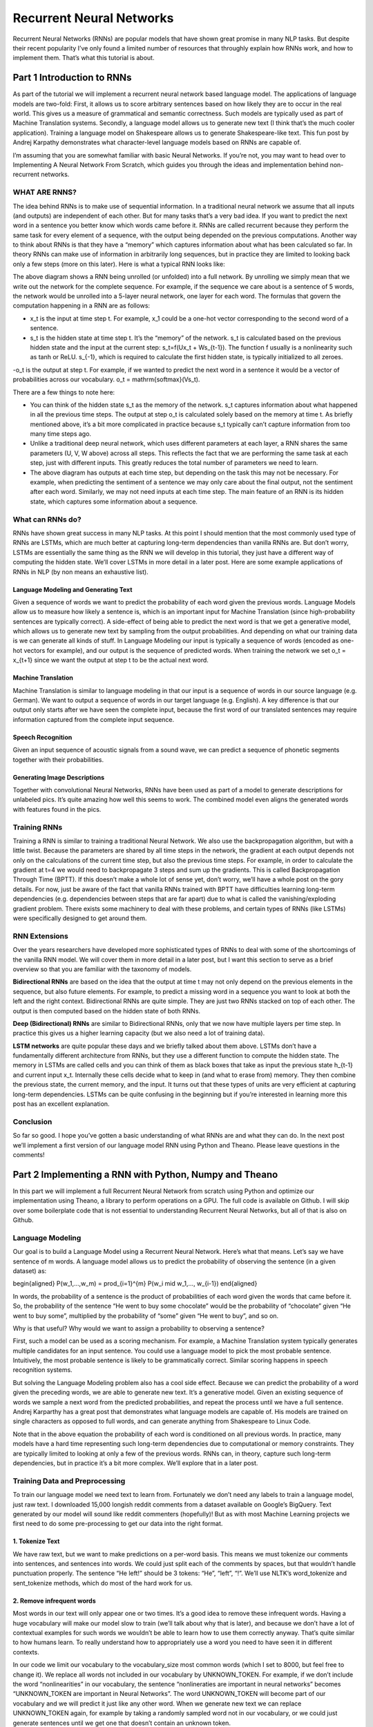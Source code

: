 

Recurrent Neural Networks
=========================

Recurrent Neural Networks (RNNs) are popular models that have shown great promise in many NLP tasks. But despite their recent popularity I’ve only found a limited number of resources that throughly explain how RNNs work, and how to implement them. That’s what this tutorial is about.

Part 1 Introduction to RNNs
---------------------------

As part of the tutorial we will implement a recurrent neural network based language model. The applications of language models are two-fold: First, it allows us to score arbitrary sentences based on how likely they are to occur in the real world. This gives us a measure of grammatical and semantic correctness. Such models are typically used as part of Machine Translation systems. Secondly, a language model allows us to generate new text (I think that’s the much cooler application). Training a language model on Shakespeare allows us to generate Shakespeare-like text. This fun post by Andrej Karpathy demonstrates what character-level language models based on RNNs are capable of.

I’m assuming that you are somewhat familiar with basic Neural Networks. If you’re not, you may want to head over to Implementing A Neural Network From Scratch,  which guides you through the ideas and implementation behind non-recurrent networks.

WHAT ARE RNNS?
::::::::::::::

The idea behind RNNs is to make use of sequential information. In a traditional neural network we assume that all inputs (and outputs) are independent of each other. But for many tasks that’s a very bad idea. If you want to predict the next word in a sentence you better know which words came before it. RNNs are called recurrent because they perform the same task for every element of a sequence, with the output being depended on the previous computations. Another way to think about RNNs is that they have a “memory” which captures information about what has been calculated so far. In theory RNNs can make use of information in arbitrarily long sequences, but in practice they are limited to looking back only a few steps (more on this later). Here is what a typical RNN looks like:

.. image:: pics/rnn1.png

The above diagram shows a RNN being unrolled (or unfolded) into a full network. By unrolling we simply mean that we write out the network for the complete sequence. For example, if the sequence we care about is a sentence of 5 words, the network would be unrolled into a 5-layer neural network, one layer for each word. The formulas that govern the computation happening in a RNN are as follows:

- x_t is the input at time step t. For example, x_1 could be a one-hot vector corresponding to the second word of a sentence.

- s_t is the hidden state at time step t. It’s the “memory” of the network. s_t is calculated based on the previous hidden state and the input at the current step: s_t=f(Ux_t + Ws_{t-1}). The function f usually is a nonlinearity such as tanh or ReLU.  s_{-1}, which is required to calculate the first hidden state, is typically initialized to all zeroes.

-o_t is the output at step t. For example, if we wanted to predict the next word in a sentence it would be a vector of probabilities across our vocabulary. o_t = \mathrm{softmax}(Vs_t).

There are a few things to note here:

- You can think of the hidden state s_t as the memory of the network. s_t captures information about what happened in all the previous time steps. The output at step o_t is calculated solely based on the memory at time t. As briefly mentioned above, it’s a bit more complicated  in practice because s_t typically can’t capture information from too many time steps ago.

- Unlike a traditional deep neural network, which uses different parameters at each layer, a RNN shares the same parameters (U, V, W above) across all steps. This reflects the fact that we are performing the same task at each step, just with different inputs. This greatly reduces the total number of parameters we need to learn.

- The above diagram has outputs at each time step, but depending on the task this may not be necessary. For example, when predicting the sentiment of a sentence we may only care about the final output, not the sentiment after each word. Similarly, we may not need inputs at each time step. The main feature of an RNN is its hidden state, which captures some information about a sequence.

What can RNNs do?
:::::::::::::::::

RNNs have shown great success in many NLP tasks. At this point I should mention that the most commonly used type of RNNs are LSTMs, which are much better at capturing long-term dependencies than vanilla RNNs are. But don’t worry, LSTMs are essentially the same thing as the RNN we will develop in this tutorial, they just have a different way of computing the hidden state. We’ll cover LSTMs in more detail in a later post. Here are some example applications of RNNs in NLP (by non means an exhaustive list).

Language Modeling and Generating Text
.....................................

Given a sequence of words we want to predict the probability of each word given the previous words. Language Models allow us to measure how likely a sentence is, which is an important input for Machine Translation (since high-probability sentences are typically correct). A side-effect of being able to predict the next word is that we get a generative model, which allows us to generate new text by sampling from the output probabilities. And depending on what our training data is we can generate all kinds of stuff. In Language Modeling our input is typically a sequence of words (encoded as one-hot vectors for example), and our output is the sequence of predicted words. When training the network we set o_t = x_{t+1} since we want the output at step t to be the actual next word.

Machine Translation
...................

Machine Translation is similar to language modeling in that our input is a sequence of words in our source language (e.g. German). We want to output a sequence of words in our target language (e.g. English). A key difference is that our output only starts after we have seen the complete input, because the first word of our translated sentences may require information captured from the complete input sequence.

.. image:: pics/2.png

Speech Recognition
...................

Given an input sequence of acoustic signals from a sound wave, we can predict a sequence of phonetic segments together with their probabilities.

Generating Image Descriptions
.............................

Together with convolutional Neural Networks, RNNs have been used as part of a model to generate descriptions for unlabeled pics. It’s quite amazing how well this seems to work. The combined model even aligns the generated words with features found in the pics.

.. image:: pics/3.png

Training RNNs
::::::::::::::

Training a RNN is similar to training a traditional Neural Network. We also use the backpropagation algorithm, but with a little twist. Because the parameters are shared by all time steps in the network, the gradient at each output depends not only on the calculations of the current time step, but also the previous time steps. For example, in order to calculate the gradient at t=4 we would need to backpropagate 3 steps and sum up the gradients. This is called Backpropagation Through Time (BPTT). If this doesn’t make a whole lot of sense yet, don’t worry, we’ll have a whole post on the gory details. For now, just be aware of the fact that vanilla RNNs trained with BPTT have difficulties learning long-term dependencies (e.g. dependencies between steps that are far apart) due to what is called the vanishing/exploding gradient problem. There exists some machinery to deal with these problems, and certain types of RNNs (like LSTMs) were specifically designed to get around them.

RNN Extensions
::::::::::::::

Over the years researchers have developed more sophisticated types of RNNs to deal with some of the shortcomings of the vanilla RNN model. We will cover them in more detail in a later post, but I want this section to serve as a brief overview so that you are familiar with the taxonomy of models.

**Bidirectional RNNs** are based on the idea that the output at time t may not only depend on the previous elements in the sequence, but also future elements. For example, to predict a missing word in a sequence you want to look at both the left and the right context. Bidirectional RNNs are quite simple. They are just two RNNs stacked on top of each other. The output is then computed based on the hidden state of both RNNs.

.. image:: pics/4.png

**Deep (Bidirectional) RNNs** are similar to Bidirectional RNNs, only that we now have multiple layers per time step. In practice this gives us a higher learning capacity (but we also need a lot of training data).

.. image:: pics/5.png

**LSTM networks** are quite popular these days and we briefly talked about them above. LSTMs don’t have a fundamentally different architecture from RNNs, but they use a different function to compute the hidden state. The memory in LSTMs are called cells and you can think of them as black boxes that take as input the previous state h_{t-1} and current input x_t. Internally these cells  decide what to keep in (and what to erase from) memory. They then combine the previous state, the current memory, and the input. It turns out that these types of units are very efficient at capturing long-term dependencies. LSTMs can be quite confusing in the beginning but if you’re interested in learning more this post has an excellent explanation.

Conclusion
:::::::::::

So far so good. I hope you’ve gotten a basic understanding of what RNNs are and what they can do. In the next post we’ll implement a first version of our language model RNN using Python and Theano. Please leave questions in the comments!

Part 2 Implementing a RNN with Python, Numpy and Theano
--------------------------------------------------------

In this part we will implement a full Recurrent Neural Network from scratch using Python and optimize our implementation using Theano, a library to perform operations on a GPU. The full code is available on Github. I will skip over some boilerplate code that is not essential to understanding Recurrent Neural Networks, but all of that is also on Github.

Language Modeling
::::::::::::::::::

Our goal is to build a Language Model using a Recurrent Neural Network. Here’s what that means. Let’s say we have sentence of m words. A language model allows us to predict the probability of observing the sentence (in a given dataset) as:

\begin{aligned}
P(w_1,...,w_m) = \prod_{i=1}^{m} P(w_i \mid w_1,..., w_{i-1})
\end{aligned}

In words, the probability of a sentence is the product of probabilities of each word given the words that came before it. So, the probability of the sentence “He went to buy some chocolate” would be the probability of “chocolate” given “He went to buy some”, multiplied by the probability of “some” given “He went to buy”, and so on.

Why is that useful? Why would we want to assign a probability to observing a sentence?

First, such a model can be used as a scoring mechanism. For example, a Machine Translation system typically generates multiple candidates for an input sentence. You could use a language model to pick the most probable sentence. Intuitively, the most probable sentence is likely to be grammatically correct. Similar scoring happens in speech recognition systems.

But solving the Language Modeling problem also has a cool side effect. Because we can predict the probability of a word given the preceding words, we are able to generate new text. It’s a generative model. Given an existing sequence of words we sample a next word from the predicted probabilities, and repeat the process until we have a full sentence. Andrej Karparthy has a great post that demonstrates what language models are capable of. His models are trained on single characters as opposed to full words, and can generate anything from Shakespeare to Linux Code.

Note that in the above equation the probability of each word is conditioned on all previous words. In practice, many models have a hard time representing such long-term dependencies due to computational or memory constraints. They are typically limited to looking at only a few of the previous words. RNNs can, in theory, capture such long-term dependencies, but in practice it’s a bit more complex. We’ll explore that in a later post.

Training Data and Preprocessing
::::::::::::::::::::::::::::::::

To train our language model we need text to learn from. Fortunately we don’t need any labels to train a language model, just raw text. I downloaded 15,000 longish reddit comments from a dataset available on Google’s BigQuery. Text generated by our model will sound like reddit commenters (hopefully)! But as with most Machine Learning projects we first need to do some pre-processing to get our data into the right format.

1. Tokenize Text
.................

We have raw text, but we want to make predictions on a per-word basis. This means we must tokenize our comments into sentences, and sentences into words. We could just split each of the comments by spaces, but that wouldn’t handle punctuation properly. The sentence “He left!” should be 3 tokens: “He”, “left”, “!”. We’ll use NLTK’s word_tokenize and sent_tokenize methods, which do most of the hard work for us.

2. Remove infrequent words
...........................

Most words in our text will only appear one or two times. It’s a good idea to remove these infrequent words. Having a huge vocabulary will make our model slow to train (we’ll talk about why that is later), and because we don’t have a lot of contextual examples for such words we wouldn’t be able to learn how to use them correctly anyway. That’s quite similar to how humans learn. To really understand how to appropriately use a word you need to have seen it in different contexts.

In our code we limit our vocabulary to the vocabulary_size most common words (which I set to 8000, but feel free to change it). We replace all words not included in our vocabulary by UNKNOWN_TOKEN. For example, if we don’t include the word “nonlinearities” in our vocabulary, the sentence “nonlineraties are important in neural networks” becomes “UNKNOWN_TOKEN are important in Neural Networks”. The word UNKNOWN_TOKEN will become part of our vocabulary and we will predict it just like any other word. When we generate new text we can replace UNKNOWN_TOKEN again, for example by taking a randomly sampled word not in our vocabulary, or we could just generate sentences until we get one that doesn’t contain an unknown token.

3. Prepend special start and end tokens
........................................

We also want to learn which words tend start and end a sentence. To do this we prepend a special SENTENCE_START token, and append a special SENTENCE_END token to each sentence. This allows us to ask: Given that the first token is SENTENCE_START, what is the likely next word (the actual first word of the sentence)?

4. Build training data matrices
................................

The input to our Recurrent Neural Networks are vectors, not strings. So we create a mapping between words and indices, index_to_word, and word_to_index. For example,  the word “friendly” may be at index 2001. A training example x may look like [0, 179, 341, 416], where 0 corresponds to SENTENCE_START. The corresponding label y would be [179, 341, 416, 1]. Remember that our goal is to predict the next word, so y is just the x vector shifted by one position with the last element being the SENTENCE_END token. In other words, the correct prediction for word 179 above would be 341, the actual next word.

.. code-block:: python

    import os
    import csv
    import itertools

    import nltk
    import numpy as np

    import npdl


    def load_data(corpus_path=os.path.join(os.path.dirname(__file__), 'data/lm/reddit-comments-2015-08.csv'),
                  vocabulary_size=8000):
        sentence_start_token = "SENTENCE_START"
        sentence_end_token = "SENTENCE_END"
        unknown_token = 'UNKNOWN_TOKEN'

        # Read the data and append SENTENCE_START and SENTENCE_END tokens
        with open(corpus_path, encoding='utf-8') as f:
            reader = csv.reader(f, skipinitialspace=True)
            # Split full comments into sentences
            sentences = [nltk.sent_tokenize(x[0]) for x in reader]
            sentences = itertools.chain(*sentences)
            # Append SENTENCE_START and SENTENCE_END
            sentences = ["%s %s %s" % (sentence_start_token, x, sentence_end_token) for x in sentences]

        # Tokenize the sentences into words
        tokenized_sentences = [nltk.word_tokenize(sentence) for sentence in sentences]

        # Count the word frequencies
        word_freq = nltk.FreqDist(itertools.chain(*tokenized_sentences))
        print("Found %d unique tokens in corpus '%s'." % (word_freq.B(), corpus_path))

        # Get the most common words and build index_to_word and word_to_index vectors
        vocab = word_freq.most_common(vocabulary_size - 1)
        print("The least frequent word in our vocabulary is '%s' and appeared %d times." %
              (vocab[-1][0], vocab[-1][1]))
        index_to_word = [x[0] for x in vocab]
        index_to_word.append(unknown_token)
        word_to_index = dict([(w, i) for i, w in enumerate(index_to_word)])

        # Replace all words not in our vocabulary with the unknown token
        tokenized_sentences = [[word if word in word_to_index else unknown_token for word in sentence]
                               for sentence in tokenized_sentences]
        # Create the training data
        train_x = np.asarray([[word_to_index[word] for word in sentence[:-1]] for sentence in tokenized_sentences])
        train_y = np.asarray([[word_to_index[word] for word in sentence[1:]] for sentence in tokenized_sentences])

        return index_to_word, word_to_index, train_x, train_y


    def main(max_iter, corpus_path=os.path.join(os.path.dirname(__file__), 'data/lm/tiny_shakespeare.txt')):
        raw_text = open(corpus_path, 'r').read()
        chars = list(set(raw_text))
        data_size, vocab_size = len(raw_text), len(chars)
        print("data has %s charactres, % unique." % (data_size, vocab_size))
        char_to_index = {ch: i for i, ch in enumerate(chars)}
        index_to_char = {i: ch for i, ch in enumerate(chars)}

        time_steps, batch_size = 30, 40

        length = batch_size * 20
        text_pointers = np.random.randint(data_size - time_steps - 1, size=length)
        batch_in = np.zeros([length, time_steps, vocab_size])
        batch_out = np.zeros([length, vocab_size], dtype=np.uint8)
        for i in range(length):
            b_ = [char_to_index[c] for c in raw_text[text_pointers[i]:text_pointers[i] + time_steps + 1]]
            batch_in[i, range(time_steps), b_[:-1]] = 1
            batch_out[i, b_[-1]] = 1

        print("Building model ...")
        net = npdl.Model()
        # net.add(model.layers.SimpleRNN(n_out=500, return_sequence=True))
        net.add(npdl.layers.SimpleRNN(n_out=500, n_in=vocab_size))
        net.add(npdl.layers.Softmax(n_out=vocab_size))
        net.compile(loss=npdl.objectives.SCCE(), optimizer=npdl.optimizers.SGD(lr=0.00001, clip=5))

        print("Train model ...")
        net.fit(batch_in, batch_out, max_iter=max_iter, batch_size=batch_size)


    if __name__ == '__main__':
        main(100)





